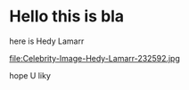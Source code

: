 * Hello this is bla
here is Hedy Lamarr

file:Celebrity-Image-Hedy-Lamarr-232592.jpg

hope U liky



